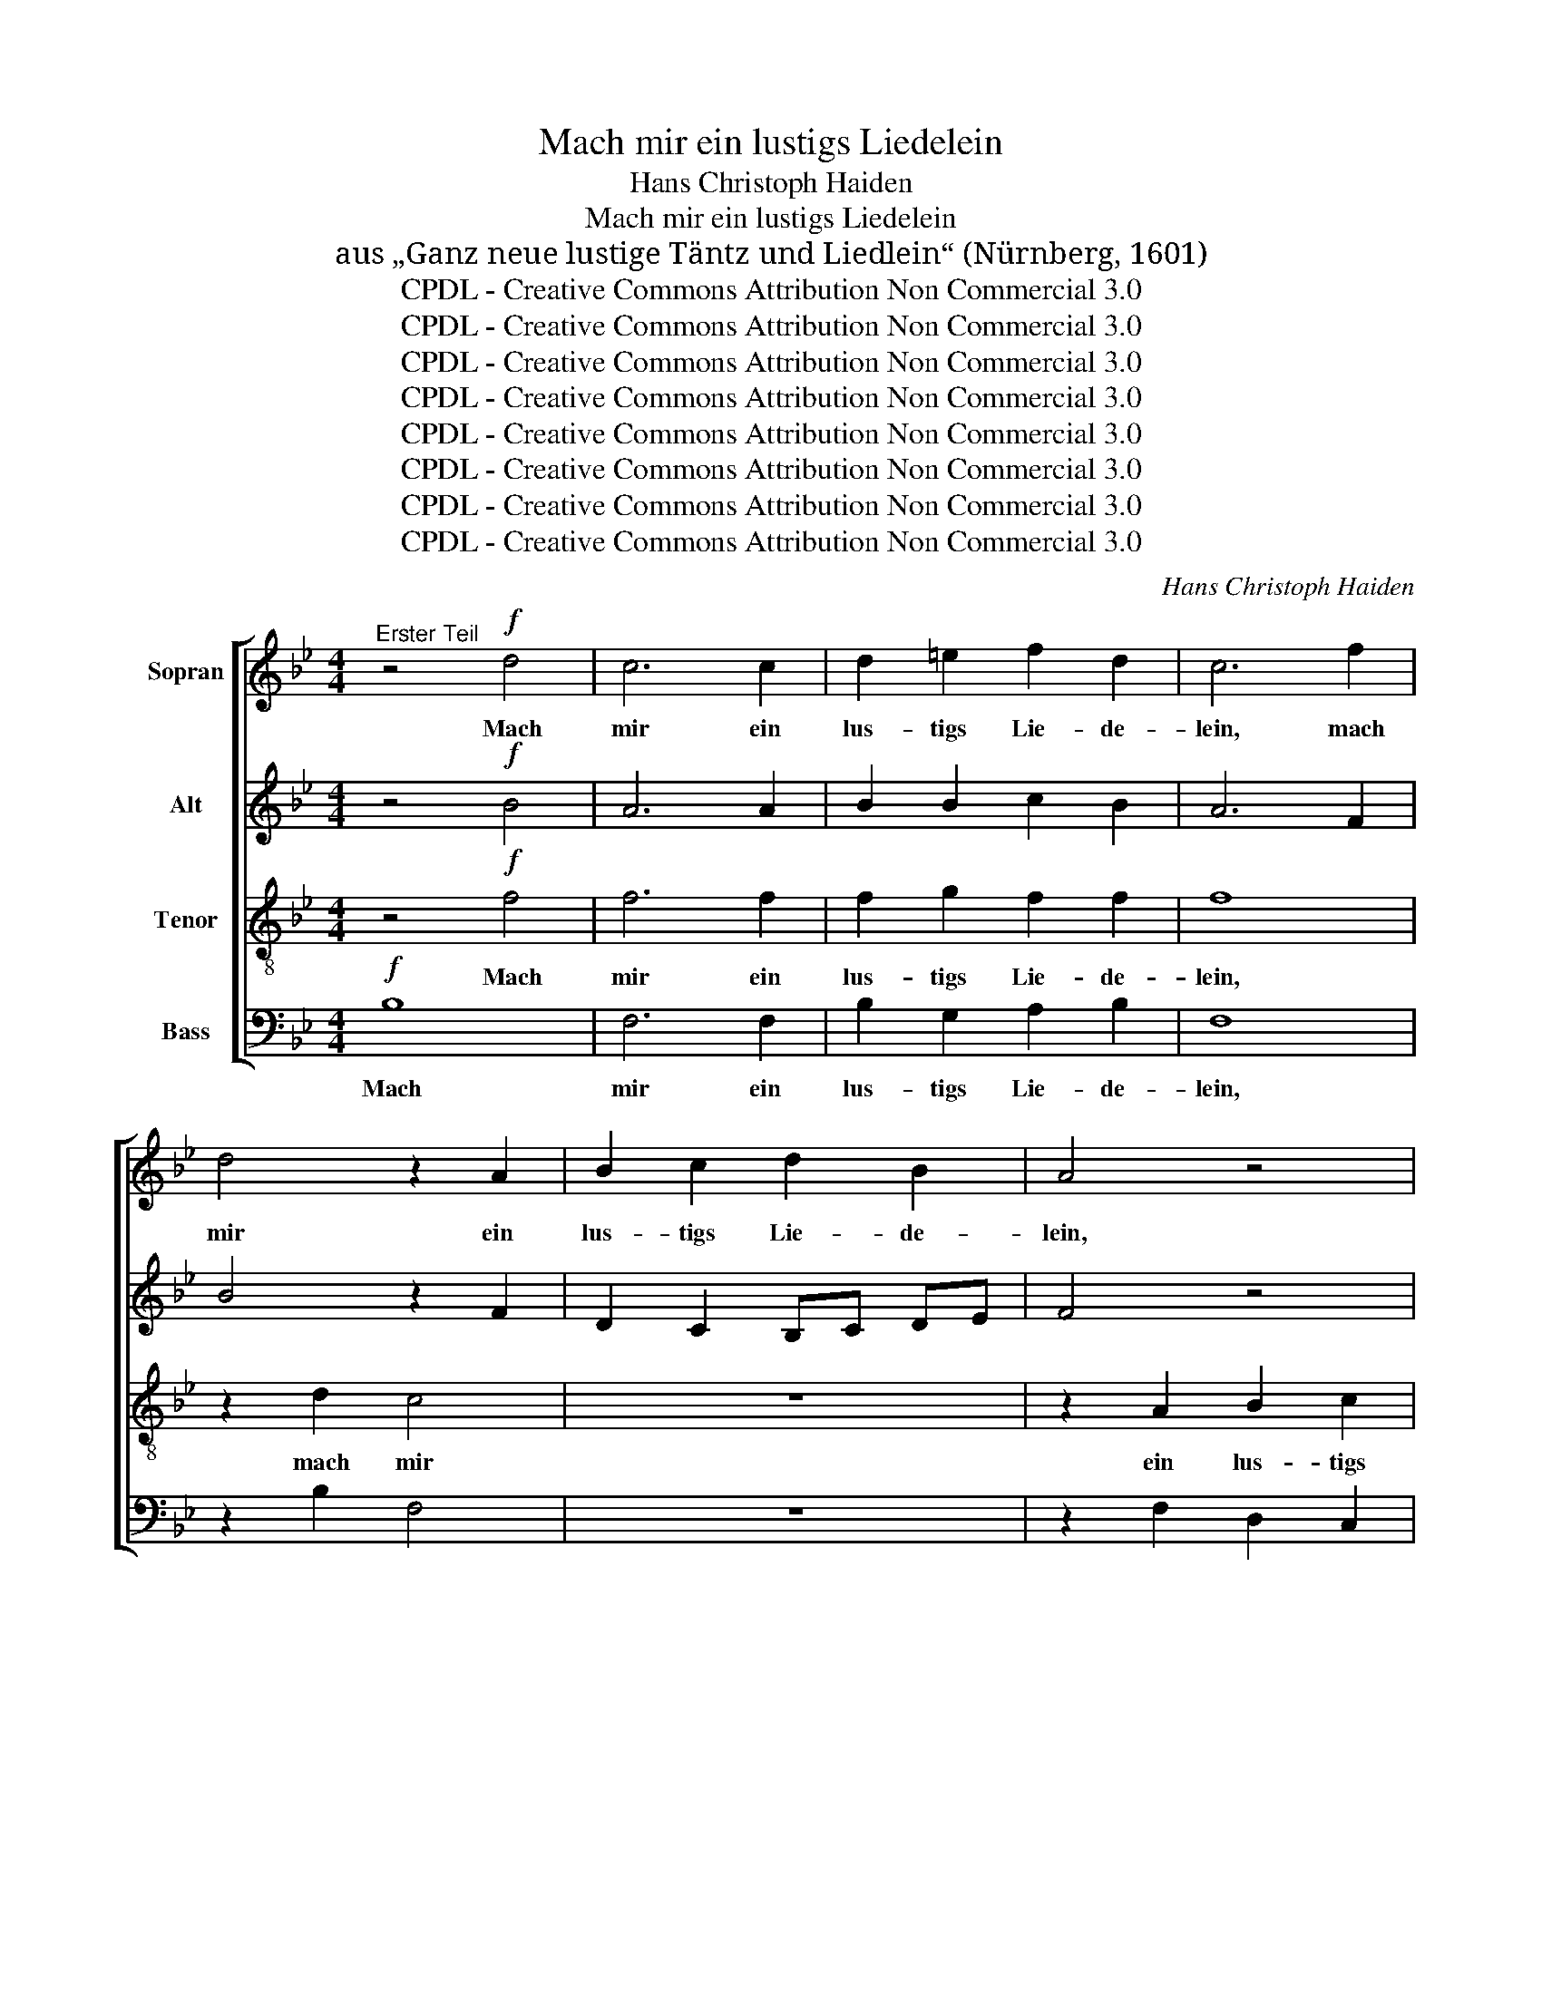 X:1
T:Mach mir ein lustigs Liedelein
T:Hans Christoph Haiden
T:Mach mir ein lustigs Liedelein
T:aus „Ganz neue lustige Täntz und Liedlein“ (Nürnberg, 1601)
T:CPDL - Creative Commons Attribution Non Commercial 3.0
T:CPDL - Creative Commons Attribution Non Commercial 3.0
T:CPDL - Creative Commons Attribution Non Commercial 3.0
T:CPDL - Creative Commons Attribution Non Commercial 3.0
T:CPDL - Creative Commons Attribution Non Commercial 3.0
T:CPDL - Creative Commons Attribution Non Commercial 3.0
T:CPDL - Creative Commons Attribution Non Commercial 3.0
T:CPDL - Creative Commons Attribution Non Commercial 3.0
C:Hans Christoph Haiden
Z:CPDL - Creative Commons Attribution Non Commercial 3.0
%%score [ 1 2 3 4 ]
L:1/8
M:4/4
K:Bb
V:1 treble nm="Sopran"
V:2 treble nm="Alt"
V:3 treble-8 nm="Tenor"
V:4 bass nm="Bass"
V:1
"^Erster Teil" z4!f! d4 | c6 c2 | d2 =e2 f2 d2 | c6 f2 | d4 z2 A2 | B2 c2 d2 B2 | A4 z4 | %7
w: Mach|mir ein|lus- tigs Lie- de-|lein, mach|mir ein|lus- tigs Lie- de-|lein,|
 z4 z2 f2 | c3 d e2 c2 | d4!p!!<(! A2 AB | c2!<)!!>(! d2 c2 G2!>)! | A4 | z4 | z8 | z4!<(! B2 de | %15
w: ein|lus- tigs Lie- de-|lein. Der'n we- der|viel noch we- nig|sein,|||der'n we- der|
 f2!<)! g2!>(! f2 c2!>)! | d4!<(! c2 de!<)! | f2 d2!>(! f3 e | d8!>)! || %19
w: viel noch we- nig|sein, der'n we- der|viel noch we- nig|sein,|
[M:3/8]!p!"^ma bien marcato"[Q:3/16=120] B3 | G3 | c3 | A3 | B3 | G3 | G2 z | z3 | z3 | z3 | %29
w: die|sol-|ches|kön-|nen|sin-|gen,||||
 z2 c- | c2 A- | A2 B- | B2 G- | G2 c- | c2 A- |[M:4/4]!<(! A2 F2!<)! f4 | f2!>(! f2 e2 d2 | %37
w: die|_ sol-|* ches|_ kön-|* nen|_ sin-|* gen, die|sol- ches kön- nen|
 c8!>)! | d2!f! B2 f3 e | d2 c2 f3 e | d4 z2 F2 | B3 A G4 | z8 | z2 c2 f3 e | d2 !>!c4 B2 | %45
w: sin-|gen, und soll- t'n|sie, und soll- t'n|sie, und|soll- t'n sie,||und soll- t'n|sie drob zer-|
 A4 B2 f2 | g2 f2 d4 | !>!e6 d2 | c4 d4 | !>!e2 !>!d2 z2 c2 |[M:3/4] B4!p! d2 | d4 =e2 | f4 d2 | %53
w: sprin- gen, und|soll- t'n sie|drob zer-|sprin- gen,|drob zer- sprin-|gen. Doch|dass man|dar- nach|
 g4 fe | d4 d2 | c4 B2 | A4 B2 | c4 c2 |[M:4/4] B6!f! f2 | d6 B2 | c2 d2 e2 c2 | d4 z4 | z2 f2 d4 | %63
w: tan- zen *|kann, doch|dass man|dar- nach|tan- zen|kann, so|wirds g'wiss|g'fal- len je- der-|mann,|so wirds|
 z4 z2 c2 | d2 e2 f2 d2 | c2 f2 !>!g4- | g2 f2 e2[Q:1/4=120]"^senza rall." d2 | c4 c4 | %68
w: g'wiss|g'fal- len je- der-|mann, so wirds|_ g'wiss g'fal- len|je- der-|
 !fermata!d16 ||[M:4/4]"^Ander Teil" z8 | z8 | z4 z2!mf! c2 | d6 B2 | c2 d2 e2 c2 | d4 z2 f2 | %75
w: mann.|||Darfst|nicht viel|drin- nen ob- ser-|vier'n, darfst|
 c2 c2 g2 f2 | d2 =e2 f2 c2 | d4 z2!f! A2 | B4 z2 B2 | A4 z2!<(! G2 | _A4 c4!<)! | d4 z4 | %82
w: nicht viel drin- nen|ob- ser- vier'n den|Ton, den|Ton, den|Ton, den|Ton, den|Ton,|
 z2 c2 A2 =B2 | c2 d2 e4 | z4 z2 f2 | !>!e6 d2 | c2 B2 c4 | !>!f2 ff eedd | ccAA BGA=B | %89
w: wie sich sonst|will ge- bür'n,|wie|sich sonst|will ge- bür'n.|Machs nur schlecht nach der Paus' hin-|ein, machs nur schlecht nach der Paus' hi-|
 c2 c2 f2 e2 | c2 d2 e2 e2 |[M:3/4] d4!p! d2 | d4 =e2 | f4 d2 | g4 fe | d4 d2 | c4 B2 | A4 B2 | %98
w: nein, wie es dir|jetzt mag fal- len|ein. Doch|dass man|dar- nach|tan- zen *|kann, doch|dass man|dar- nach|
 c4 c2 |[M:4/4] B2!f! d2 f4- | f2 f2 e2 d2 | c2 e2 d4 | z2 c2 f4 | z8 | z4 z2 f2 | %105
w: tan- zen|kann, so wirds|_ g'wiss g'fal- len|je- der- mann,|so wirds||so|
 !>!g3 f[Q:1/4=120]"^senza rall." e2 d2 | c4 c4 | d16 |] %108
w: wirds g'wiss g'fal- len|je- der-|mann.|
V:2
 z4!f! B4 | A6 A2 | B2 B2 c2 B2 | A6 F2 | B4 z2 F2 | D2 C2 B,C DE | F4 z4 | z4 z2 A2 | A3 B G2 A2 | %9
w: |||||||||
 B4!p!!<(! F2 FF | C2!<)!!>(! F2 F2 =E2!>)! | F4 |!<(! D2 DE | F2!<)!!>(! G2 F2 C2!>)! | %14
w: |||der'n we- der|viel noch we- nig|
 D4!<(! DCB,C | D2!<)! E2!>(! FG A2!>)! | B2 BB!<(! GA B2!<)! | A2 B4!>(! A2 | B8!>)! || %19
w: sein, der'n * we- der|viel noch we- nig sein,|der'n we- der viel * noch|we- * nig|sein,|
[M:3/8] z2!p!"^ma bien marcato" E- | E2 C- | C2 F- | F2 D- | D2 G- | G2 E- | E2 E- | E2 z | z3 | %28
w: die|_ sol-|* ches|_ kön-|* nen|_ sin-|* gen,|_||
 z3 | E3 | C3 | F3 | D3 | G3 | E3 |[M:4/4] z4!<(! F4!<)! | A2!>(! d2 c2 B2 | A2 B4 A2!>)! | %38
w: |sol-|ches|kön-|nen|sin-|gen,|die|sol- ches kön- nen|sin- * *|
 B4 z2!f! B,2 | F3 E D2 C2 | F3 E D2 C2 | B,2 B,2 B,4 | z2 B,2 E3 D | C2 C2 D3 C | B,2 !>!C4 E2 | %45
w: gen, und|soll- t'n sie, und|soll- t'n sie, und|soll- t'n sie,|und soll- t'n|sie, und soll- t'n||
 F4 F2 F2 | E2 C2 F4 | !>!G6 F2 | F4 F4 | !>!G2 !>!A2 z2 A2 |[M:3/4] F4!p! B2 | B4 B2 | c4 B2 | %53
w: ||||||||
 B4 A2 | B4 F2 | A4 G2 | F4 G2 | G4 A2 |[M:4/4] B8 | z2!f! B2 G4 | z2 F2 G2 A2 | B2 G2 A4 | z8 | %63
w: tan- zen|kann, doch|dass man|dar- nach|tan- zen|kann,|so wirds|g'wiss g'fal- len|je- der- mann,||
 z2 F2 G2 A2 | B2 G2 F4 | z2 A2 !>!B4- | B2 B2 B2 B2 | B4 A4 | !fermata!B16 ||[M:4/4] z8 | z8 | %71
w: g'wiss g'fal- len|je- der- mann,|so wirds|_ g'wiss g'fal- len|je- der-|mann.|||
 z4 z2!mf! F2 | D6 G2 | F2 D2 C2 F2 | B4 z2 F2 | A2 F2 G2 B2 | B2 G2 c2 c2 | B4 z2!f! F2 | %78
w: |||||||
 _D4 z2 D2 | F4 z2!<(! E2 | E4 _A4!<)! | B4 z2 F2 | D2 =E2 F2 G2 | A2 F2 B2 c2 | d2 c2 A2 B2 | %85
w: |||* wie|sich sonst will ge-|bür'n, wie sich sonst|will ge- bür'n, wie|
 !>!B6 B2 | A2 B4 A2 | !>!A2 BB GcBB | AAFF GECF | G2 A2 A2 G2 | F2 F2 c2 c2 |[M:3/4] F4!p! B2 | %92
w: sich sonst|will ge- bür'n.||||||
 B4 B2 | c4 B2 | B4 A2 | B4 B2 | A4 G2 | F4 G2 | G4 F2 |[M:4/4] F4 z2!f! F2 | B6 B2 | A2 G2 F2 B2 | %102
w: ||||dass man|dar- nach|tan- zen|kann, so|wirds g'wiss|g'fal- len je- der-|
 A8 | z2 B2 A2 G2 | F2 B2 A2 A2 | !>!B3 B G2 B2 | B4 A4 | B16 |] %108
w: mann,|g'wiss g'fal- len|je- der- mann, so|wirds g'wiss g'fal- len|je- der-|mann.|
V:3
 z4!f! f4 | f6 f2 | f2 g2 f2 f2 | f8 | z2 d2 c4 | z8 | z2 A2 B2 c2 | d2 B2 A2 c2 | c3 B c2 c2 | %9
w: Mach|mir ein|lus- tigs Lie- de-|lein,|mach mir||ein lus- tigs|Lie- de- lein, ein|lus- tigs Lie- de-|
 B4!p!!<(! F2 FG | A2!<)!!>(! B2 A2 c2!>)! | F4 |!<(! B2 BG | F2!<)!!>(! B2 B2 A2!>)! | B4 z4 | %15
w: lein. Der'n we- der|viel noch we- nig|sein,|der'n we- der|viel noch we- nig|sein,|
 z8 | d2 dd!<(! =e2 f2!<)! | f4!>(! f4 | f8!>)! ||[M:3/8] z3 | z3 | z3 | z3 | %23
w: |der'n we- der viel noch|we- nig|sein,|||||
 z2!p!"^ma bien marcato" B- | B2 G- | G2 c- | c2 A- | A2 B- | B2 G- | G2 A- | A z z | z3 | z B2- | %33
w: die|_ sol-|* ches|_ kön-|* nen|_ sin-|* gen,|_||sol-|
 B G2- | G c2- |[M:4/4]!<(! c A3!<)! d2 d2 | d2!>(! d2 G2 g2 | c2 d2 c4!>)! | f8 | z2!f! F2 B2 A2 | %40
w: * ches|_ kön-|* nen sin- gen,|sol- ches kön- nen|sin- * *|gen,|und soll- t'n|
 d4 z4 | z2 F2 B3 A | G2 F2 c3 B | A2 G2 F2 B2 | B2 !>!A4 B2 | c4 d2 B2 | B2 A2 B4 | !>!B6 B2 | %48
w: sie,|und soll- t'n|sie, und soll- t'n|sie, und soll- t'n|sie drob zer-|sprin- gen, und|soll- t'n sie|drob zer-|
 A4 B4 | !>!B2 !>!f2 z2 f2 |[M:3/4] d4!p! f2 | f4 g2 | a4 f2 | e4 c2 | d4 d2 | f4 d2 | d4 d2 | %57
w: sprin- gen,|drob zer- sprin-|gen. Doch|dass man|dar- nach|tan- zen|kann, doch|dass man|dar- nach|
 e4 c2 |[M:4/4] d8 | z8 | z8 | z4 z2!f! f2 | d6 B2 | c2 d2 e2 c2 | B8 | z2 c2 !>!e4- | %66
w: tan- zen|kann,|||so|wirds g'wiss|g'fal- len je- der-|mann,|so wirds|
 e2 d2 g2 f2 | f4 f4 | !fermata!f16 ||[M:4/4]!mf! d4 c4- | c2 A2 B2 c2 | d2 =e2 f4 | z8 | z8 | %74
w: _ g'wiss g'fal- len|je- der-|mann.|Darfst nicht|_ viel drin- nen|ob- ser- vier'n|||
 z2 d2 c4 | z2 A2 B2 F2 | G2 B2 B2 A2 | B2!f! f2 c4 | z2 f2 f4 | z2 f2 B4 |!<(! z4 f4!<)! | %81
w: den Ton,|den Ton, wie|sich sonst will ge-|bür'n, den Ton,|den Ton,|den Ton,|den|
 f2 B2 G2 A2 | B2 c2 d4 | z8 | z4 z2 f2 | !>!g6 f2 | f2 d2 f4 | !>!f2 ff gggf | ffcc eBAd | %89
w: Ton, wie sich sonst|will ge- bür'n,||wie|sich sonst|will ge- bür'n.|Machs nur schlecht nach der Paus' hin-|ein, machs nur schlecht nach der Paus' hi-|
 e2 f2 f2 B2 | A2 B2 B2 A2 |[M:3/4] B4!p! f2 | f4 g2 | a4 g2 | g4 c2 | f4 f2 | f4 d2 | d4 B2 | %98
w: nein, wie es dir|jetzt mag fal- len|ein. Doch|dass man|dar- nach|tan- zen|kann, doch|dass man|dar- nach|
 B4 A2 |[M:4/4] B8 | z8 | z4 z2!f! d2 | f4 z2 f2 | e2 d2 c2 e2 | d6 f2 | !>!B2 B2 e2 f2 | f4 f4 | %107
w: tan- zen|kann,||so|wirds g'wiss|g'fal- len je- der-|mann, so|wirds g'wiss g'fal- len|je- der-|
 f16 |] %108
w: mann.|
V:4
!f! B,8 | F,6 F,2 | B,2 G,2 A,2 B,2 | F,8 | z2 B,2 F,4 | z8 | z2 F,2 D,2 C,2 | B,,C, D,E, F,2 F,2 | %8
w: Mach|mir ein|lus- tigs Lie- de-|lein,|||||
 F,3 D, C,2 F,2 | B,,4 z4 | z8 | z4 |!p!!<(! B,,2 B,,C, | D,2!<)!!>(! E,2 D,2 F,2!>)! | B,,4 z4 | %15
w: |||||||
 z8 | B,2 B,B,!<(! C2 B,2!<)! | F,4!>(! F,4 | B,,8!>)! ||[M:3/8] z3 | z3 | z3 | z3 | z3 | %24
w: |||||||||
 z!p!"^ma bien marcato""^die ___" E,2- | E,"^sol      -" C,2- | C,"^ches___" F,2- | %27
w: |||
 F,"^kön -" D,2- | D, E,2- | E, C,2- | C, F,2- | F,2 z | z3 | E,3 | C,3 |[M:4/4]!<(! F,4!<)! D,4- | %36
w: |* nen|_ sin-|* gen,|_||die|sol-|ches kön-|
 D,4!>(! E,4 | F,8!>)! | B,,8 | z8 | z2!f! B,,2 F,3 E, | D,4 z2 B,,2 | E,2 D,2 C,2 C,2 | %43
w: * nen|sin-|gen,||und soll- t'n|sie, und|soll- t'n sie, und|
 F,2 E,2 D,4 | z2 !>!F,4 G,2 | F,4 B,,2 B,,2 | E,2 F,2 B,,4 | !>!E,6 B,,2 | F,4 B,,4 | %49
w: soll- t'n sie||||||
 !>!E,2 !>!F,2 z2 F,2 |[M:3/4] B,4!p! B,2 | B,4 G,2 | F,4 B,2 | E,4 F,2 | B,,4 B,2 | F,4 G,2 | %56
w: |||||||
 D,4 G,2 | E,4 F,2 |[M:4/4] B,,8 | z8 | z8 | z8 | z8 | z8 | z8 | z2!f! F,2 !>!E,4- | %66
w: |||||||||so wirds|
 E,2 B,2 E,2 B,2 | F,4 F,4 | !fermata!B,,16 ||[M:4/4]!mf! B,4 F,4- | F,2 F,2 G,2 E,2 | %71
w: _ g'wiss g'fal- len|je- der-|mann.|||
 D,2 G,2 F,4 | z8 | z8 | z2 B,2 F,4 | z2 F,2 E,2 D,2 | G,2 G,2 F,2 F,2 | B,,4 z2!f! F,2 | %78
w: ||||||* den|
 B,,4 z2 B,,2 | D,4 z2!<(! E,2 | _A,4 F,4!<)! | B,,4 z4 | z8 | z2 B,2 G,2 A,2 | B,2 C2 D2 B,2 | %85
w: Ton, den|Ton, den|Ton, den|Ton,||wie sich sonst|will ge- bür'n, wie|
 !>!E,6 B,2 | F,2 G,2 F,4 | !>!F,2 B,D CCG,B, | F,F,F,F, E,E,F,D, | C,2 F,2 D,2 E,2 | %90
w: sich sonst|will ge- bür'n.||||
 F,2 D,2 C,2 C,2 |[M:3/4] B,,4!p! B,2 | B,4 G,2 | F,4 G,2 | E,4 F,2 | B,,4 B,2 | F,4 G,2 | %97
w: |||||||
 D,4 G,2 | E,4 F,2 |[M:4/4] B,,8 | z8 | z8 | z8 | z8 | z4 z2!f! F,2 | !>!E,3 D, E,2 B,,2 | %106
w: |||||||so|wirds g'wiss g'fal- len|
 F,4 F,4 | B,,16 |] %108
w: je- der-|mann.|

